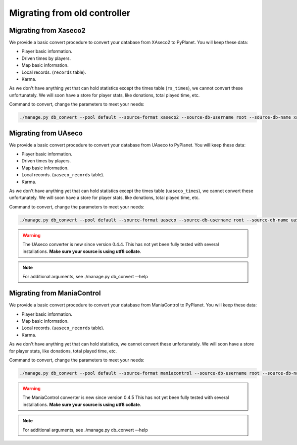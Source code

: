 
Migrating from old controller
=============================


Migrating from Xaseco2
----------------------

We provide a basic convert procedure to convert your database from XAseco2 to PyPlanet. You will keep these data:

* Player basic information.
* Driven times by players.
* Map basic information.
* Local records. (``records`` table).
* Karma.

As we don't have anything yet that can hold statistics except the times table (``rs_times``), we cannot convert these unfortunately.
We will soon have a store for player stats, like donations, total played time, etc.

Command to convert, change the parameters to meet your needs:

.. code-block:: bash

  ./manage.py db_convert --pool default --source-format xaseco2 --source-db-username root --source-db-name xaseco2


Migrating from UAseco
---------------------

We provide a basic convert procedure to convert your database from UAseco to PyPlanet. You will keep these data:

* Player basic information.
* Driven times by players.
* Map basic information.
* Local records. (``uaseco_records`` table).
* Karma.

As we don't have anything yet that can hold statistics except the times table (``uaseco_times``), we cannot convert these unfortunately.
We will soon have a store for player stats, like donations, total played time, etc.

Command to convert, change the parameters to meet your needs:

.. code-block:: bash

  ./manage.py db_convert --pool default --source-format uaseco --source-db-username root --source-db-name uaseco

.. warning::

  The UAseco converter is new since version 0.4.4.
  This has not yet been fully tested with several installations. **Make sure your source is using utf8 collate**.

.. note::

  For additional arguments, see ./manage.py db_convert --help

Migrating from ManiaControl
---------------------------

We provide a basic convert procedure to convert your database from ManiaControl to PyPlanet. You will keep these data:

* Player basic information.
* Map basic information.
* Local records. (``uaseco_records`` table).
* Karma.

As we don't have anything yet that can hold statistics, we cannot convert these unfortunately.
We will soon have a store for player stats, like donations, total played time, etc.

Command to convert, change the parameters to meet your needs:

.. code-block:: bash

  ./manage.py db_convert --pool default --source-format maniacontrol --source-db-username root --source-db-name maniacontrol

.. warning::

  The ManiaControl converter is new since version 0.4.5
  This has not yet been fully tested with several installations. **Make sure your source is using utf8 collate**.

.. note::

  For additional arguments, see ./manage.py db_convert --help
